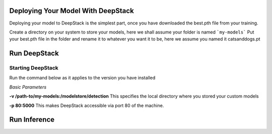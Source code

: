 .. DeepStack documentation master file, created by
   sphinx-quickstart on Sun Nov  8 22:05:48 2020.
   You can adapt this file completely to your liking, but it should at least
   contain the root `toctree` directive.

Deploying Your Model With DeepStack
====================================
Deploying your model to DeepStack is the simplest part, once you have downloaded the best.pth file from your training.

Create a directory on your system to store your models, here we shall assume your folder is named ```my-models```
Put your best.pth file in the folder and rename it to whatever you want it to be, here we assume you named it catsanddogs.pt

Run DeepStack
=============

Starting DeepStack
------------------

Run the command below as it applies to the version you have installed

.. tabs::

  .. code-tab:: bash Docker CPU

    sudo docker run -v /path-to/my-models:/modelstore/detection -p 80:5000 deepquestai/deepstack
  
  .. code-tab:: bash Docker GPU

    sudo docker run --gpus all -v /path-to/my-models:/modelstore/detection -p 80:5000 deepquestai/deepstack:gpu

  .. code-tab:: bash Windows OS

    deepstack --MODELSTORE-DETECTION "C:/path-to-detection-models" --PORT 80
  
  .. code-tab:: bash NVIDIA Jetson

    sudo docker run --runtime nvidia -v /path-to/my-models:/modelstore/detection -p 80:5000 deepquestai/deepstack:jetpack



*Basic Parameters*

**-v /path-to/my-models:/modelstore/detection** This specifies the local directory where you stored your custom models

**-p 80:5000** This makes DeepStack accessible via port 80 of the machine.

Run Inference
=============

.. tabs::

    .. code-tab:: python

        import requests

        image_data = open("test-image.jpg","rb").read()

        response = requests.post("http://localhost:80/v1/vision/custom/catsanddogs",files={"image":image_data}).json()

        for object in response["predictions"]:
            print(object["label"])

        print(response)
    
    .. code-tab:: js

        const request = require("request")
        const fs = require("fs")

        image_stream = fs.createReadStream("test-image.jpg")

        var form = {"image":image_stream}

        request.post({url:"http://localhost:80/v1/vision/custom/catsanddogs", formData:form},function(err,res,body){

            response = JSON.parse(body)
            predictions = response["predictions"]
            for(var i =0; i < predictions.length; i++){

                console.log(predictions[i]["label"])

            }

            console.log(response)
        })
    
    .. code-tab:: c#

        using System;
        using System.IO;
        using System.Net.Http;
        using System.Threading.Tasks;
        using Newtonsoft.Json;


        namespace appone
        {

        class Response {

            public bool success {get;set;}
            public Object[] predictions {get;set;}

        }

        class Object {

            public string label {get;set;}
            public float confidence {get;set;}
            public int y_min {get;set;}
            public int x_min {get;set;}
            public int y_max {get;set;}
            public int x_max {get;set;}

        }

        class App {

            static HttpClient client = new HttpClient();

            public static async Task detectFace(string image_path){

                var request = new MultipartFormDataContent();
                var image_data = File.OpenRead(image_path);
                request.Add(new StreamContent(image_data),"image",Path.GetFileName(image_path));
                var output = await client.PostAsync("http://localhost:80/v1/vision/custom/catsanddogs",request);
                var jsonString = await output.Content.ReadAsStringAsync();
                Response response = JsonConvert.DeserializeObject<Response>(jsonString);

                foreach (var user in response.predictions){

                    Console.WriteLine(user.label);

                }

                Console.WriteLine(jsonString);

            }

            static void Main(string[] args){

                detectFace("test-image3.jpg").Wait();

            }

        }

        }
